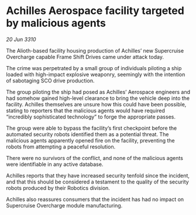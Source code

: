 * Achilles Aerospace facility targeted by malicious agents

/20 Jun 3310/

The Alioth-based facility housing production of Achilles’ new Supercruise Overcharge capable Frame Shift Drives came under attack today. 

The crime was perpetrated by a small group of individuals piloting a ship loaded with high-impact explosive weaponry, seemingly with the intention of sabotaging SCO drive production. 

The group piloting the ship had posed as Achilles’ Aerospace engineers and had somehow gained high-level clearance to bring the vehicle deep into the facility. Achilles themselves are unsure how this could have been possible, stating to reporters that the malicious agents would have required “incredibly sophisticated technology” to forge the appropriate passes. 

The group were able to bypass the facility’s first checkpoint before the automated security robots identified them as a potential threat. The malicious agents apparently opened fire on the facility, preventing the robots from attempting a peaceful resolution. 

There were no survivors of the conflict, and none of the malicious agents were identifiable in any active database. 

Achilles reports that they have increased security tenfold since the incident, and that this should be considered a testament to the quality of the security robots produced by their Robotics division. 

Achilles also reassures consumers that the incident has had no impact on Supercruise Overcharge module manufacturing.